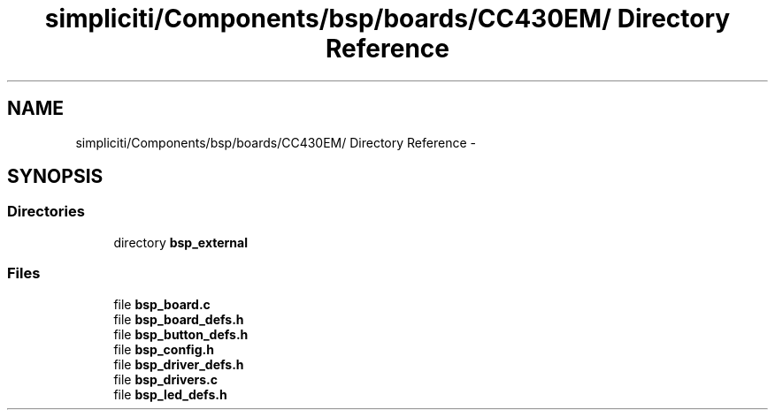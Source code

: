.TH "simpliciti/Components/bsp/boards/CC430EM/ Directory Reference" 3 "Sun Jun 16 2013" "Version VER 0.0" "Chronos Ti - Original Firmware" \" -*- nroff -*-
.ad l
.nh
.SH NAME
simpliciti/Components/bsp/boards/CC430EM/ Directory Reference \- 
.SH SYNOPSIS
.br
.PP
.SS "Directories"

.in +1c
.ti -1c
.RI "directory \fBbsp_external\fP"
.br
.in -1c
.SS "Files"

.in +1c
.ti -1c
.RI "file \fBbsp_board\&.c\fP"
.br
.ti -1c
.RI "file \fBbsp_board_defs\&.h\fP"
.br
.ti -1c
.RI "file \fBbsp_button_defs\&.h\fP"
.br
.ti -1c
.RI "file \fBbsp_config\&.h\fP"
.br
.ti -1c
.RI "file \fBbsp_driver_defs\&.h\fP"
.br
.ti -1c
.RI "file \fBbsp_drivers\&.c\fP"
.br
.ti -1c
.RI "file \fBbsp_led_defs\&.h\fP"
.br
.in -1c
